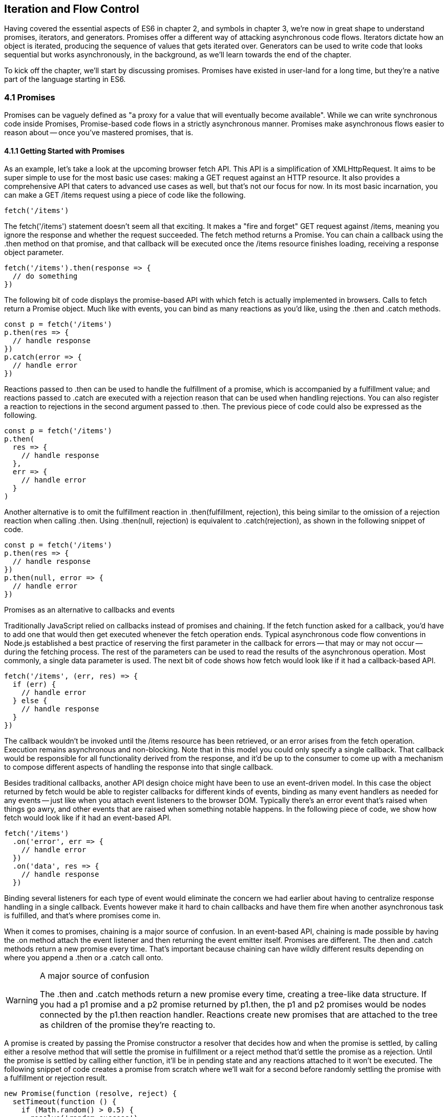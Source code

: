 [[iteration-and-flow-control]]
== Iteration and Flow Control

Having covered the essential aspects of ES6 in chapter 2, and symbols in chapter 3, we're now in great shape to understand promises, iterators, and generators. Promises offer a different way of attacking asynchronous code flows. Iterators dictate how an object is iterated, producing the sequence of values that gets iterated over. Generators can be used to write code that looks sequential but works asynchronously, in the background, as we'll learn towards the end of the chapter.

To kick off the chapter, we'll start by discussing promises. Promises have existed in user-land for a long time, but they're a native part of the language starting in ES6.

=== 4.1 Promises

Promises can be vaguely defined as "a proxy for a value that will eventually become available". While we can write synchronous code inside Promises, Promise-based code flows in a strictly asynchronous manner. Promises make asynchronous flows easier to reason about -- once you've mastered promises, that is.

==== 4.1.1 Getting Started with Promises

As an example, let's take a look at the upcoming browser +fetch+ API. This API is a simplification of +XMLHttpRequest+. It aims to be super simple to use for the most basic use cases: making a +GET+ request against an HTTP resource. It also provides a comprehensive API that caters to advanced use cases as well, but that's not our focus for now. In its most basic incarnation, you can make a +GET /items+ request using a piece of code like the following.

[source,javascript]
----
fetch('/items')
----

The +fetch('/items')+ statement doesn't seem all that exciting. It makes a "fire and forget" +GET+ request against +/items+, meaning you ignore the response and whether the request succeeded. The +fetch+ method returns a +Promise+. You can chain a callback using the +.then+ method on that promise, and that callback will be executed once the +/items+ resource finishes loading, receiving a +response+ object parameter.

[source,javascript]
----
fetch('/items').then(response => {
  // do something
})
----

The following bit of code displays the promise-based API with which +fetch+ is actually implemented in browsers. Calls to +fetch+ return a +Promise+ object. Much like with events, you can bind as many reactions as you'd like, using the +.then+ and +.catch+ methods.

[source,javascript]
----
const p = fetch('/items')
p.then(res => {
  // handle response
})
p.catch(error => {
  // handle error
})
----

Reactions passed to +.then+ can be used to handle the fulfillment of a promise, which is accompanied by a fulfillment value; and reactions passed to +.catch+ are executed with a rejection +reason+ that can be used when handling rejections. You can also register a reaction to rejections in the second argument passed to +.then+. The previous piece of code could also be expressed as the following.

[source,javascript]
----
const p = fetch('/items')
p.then(
  res => {
    // handle response
  },
  err => {
    // handle error
  }
)
----

Another alternative is to omit the fulfillment reaction in +.then(fulfillment, rejection)+, this being similar to the omission of a rejection reaction when calling +.then+. Using +.then(null, rejection)+ is equivalent to +.catch(rejection)+, as shown in the following snippet of code.

[source,javascript]
----
const p = fetch('/items')
p.then(res => {
  // handle response
})
p.then(null, error => {
  // handle error
})
----

.Promises as an alternative to callbacks and events
****

Traditionally JavaScript relied on callbacks instead of promises and chaining. If the +fetch+ function asked for a callback, you'd have to add one that would then get executed whenever the fetch operation ends. Typical asynchronous code flow conventions in Node.js established a best practice of reserving the first parameter in the callback for errors -- that may or may not occur -- during the fetching process. The rest of the parameters can be used to read the results of the asynchronous operation. Most commonly, a single data parameter is used. The next bit of code shows how +fetch+ would look like if it had a callback-based API.

[source,javascript]
----
fetch('/items', (err, res) => {
  if (err) {
    // handle error
  } else {
    // handle response
  }
})
----

The callback wouldn't be invoked until the +/items+ resource has been retrieved, or an error arises from the +fetch+ operation. Execution remains asynchronous and non-blocking. Note that in this model you could only specify a single callback. That callback would be responsible for all functionality derived from the response, and it'd be up to the consumer to come up with a mechanism to compose different aspects of handling the response into that single callback.

Besides traditional callbacks, another API design choice might have been to use an event-driven model. In this case the object returned by +fetch+ would be able to register callbacks for different kinds of events, binding as many event handlers as needed for any events -- just like when you attach event listeners to the browser DOM. Typically there's an +error+ event that's raised when things go awry, and other events that are raised when something notable happens. In the following piece of code, we show how +fetch+ would look like if it had an event-based API.

[source,javascript]
----
fetch('/items')
  .on('error', err => {
    // handle error
  })
  .on('data', res => {
    // handle response
  })
----

Binding several listeners for each type of event would eliminate the concern we had earlier about having to centralize response handling in a single callback. Events however make it hard to chain callbacks and have them fire when another asynchronous task is fulfilled, and that's where promises come in.
****

When it comes to promises, chaining is a major source of confusion. In an event-based API, chaining is made possible by having the +.on+ method attach the event listener and then returning the event emitter itself. Promises are different. The +.then+ and +.catch+ methods return a new promise every time. That's important because chaining can have wildly different results depending on where you append a +.then+ or a +.catch+ call onto.

.A major source of confusion
[WARNING]
====
The +.then+ and +.catch+ methods return a new promise every time, creating a tree-like data structure. If you had a +p1+ promise and a +p2+ promise returned by +p1.then+, the +p1+ and +p2+ promises would be nodes connected by the +p1.then+ reaction handler. Reactions create new promises that are attached to the tree as children of the promise they're reacting to.
====

A promise is created by passing the +Promise+ constructor a resolver that decides how and when the promise is settled, by calling either a +resolve+ method that will settle the promise in fulfillment or a +reject+ method that'd settle the promise as a rejection. Until the promise is settled by calling either function, it'll be in pending state and any reactions attached to it won't be executed. The following snippet of code creates a promise from scratch where we'll wait for a second before randomly settling the promise with a fulfillment or rejection result.

[source,javascript]
----
new Promise(function (resolve, reject) {
  setTimeout(function () {
    if (Math.random() > 0.5) {
      resolve('random success')
    } else {
      reject(new Error('random failure'))
    }
  }, 1000)
})
----

Promises can also be created using +Promise.resolve+ and +Promise.reject+, these methods create promises that will immediately settle with a fulfillment value and a rejection reason respectively.

[source,javascript]
----
Promise
  .resolve({ result: 123 })
  .then(data => console.log(data.result))
// <- 123
----

When a +p+ promise is fulfilled, reactions registered with +p.then+ are executed. When a +p+ promise is rejected, reactions registered with +p.catch+ are executed. Those reactions can, in turn, result in three different situations depending on whether they return a value, +throw+ an error, or return a +Promise+ or thenable. Thenables are objects considered promise-like that can be casted into a +Promise+ using +Promise.resolve+ as observed in section 4.1.3.

A reaction may return a value, which would cause the promise returned by +.then+ to become fulfilled with that value. In this sense, promises can be chained to transform the fulfillment value of the previous promise over and over, as shown in the following snippet of code.

[source,javascript]
----
Promise
  .resolve(2)
  .then(x => x * 7)
  .then(x => x - 3)
  .then(x => console.log(x))
// <- 11
----

A reaction may return a promise. In contrast with the previous piece of code, the promise returned by the first +.then+ call in the following snippet will be blocked until the one returned by its reaction is fulfilled, which will take two seconds to settle because of the +setTimeout+ call.

[source,javascript]
----
Promise
  .resolve(2)
  .then(x => new Promise(function (resolve) {
    setTimeout(() => resolve(x * 1000), x * 1000)
  }))
  .then(x => console.log(x))
// <- 2000
----

A reaction may also +throw+ an error, which would cause the promise returned by +.then+ to become rejected and thus follow the +.catch+ branch, using said error as the rejection reason. The following example shows how we attach a fulfillment reaction to the +fetch+ operation. Once the +fetch+ is fulfilled the reaction will throw an error and cause the rejection reaction attached to the promise returned by +.then+ to be executed.

[source,javascript]
----
const p = fetch('/items')
  .then(res => { throw new Error('unexpectedly'); })
  .catch(error => console.error(error))
----

Let's take a step back and pace ourselves, walking over more examples in each particular use case.

==== 4.1.2 Promise Continuation and Chaining

In the previous section we've established that you can chain any number of +.then+ calls, each returning its own new promise, but how exactly does this work? What is a good mental model of promises, and what happens when an error is raised?

When an error happens in a promise resolver, you can catch that error using +p.catch+ as shown next.

[source,javascript]
----
new Promise((resolve, reject) => reject(new Error('oops')))
  .catch(err => console.error(err))
----

A promise will settle as a rejection when the resolver calls +reject+, but also if an exception is thrown inside the resolver as well, as demonstrated by the next snippet.

[source,javascript]
----
new Promise((resolve, reject) => { throw new Error('oops'); })
  .catch(err => console.error(err))
----

Errors that occur while executing a fulfillment or rejection reaction behave in the same way: they result in a promise being rejected, the one returned by the +.then+ or +.catch+ call that was passed the reaction where the error originated. It's easier to explain this with code, such as the following piece.

[source,javascript]
----
Promise
  .resolve(2)
  .then(x => { throw new Error('failed'); })
  .catch(err => console.error(err))
----

It might be easier to decompose that series of chained method calls into variables, as shown next. The following piece of code might help you visualize the fact that, if you attached the +.catch+ reaction to +p1+, you wouldn't be able to catch the error originated in the +.then+ reaction. While +p1+ is fulfilled, +p2+ -- a different promise than +p1+, resulting from calling +p1.then+ -- is rejected due to the error being thrown. That error could be caught, instead, if we attached the rejection reaction to +p2+.

[source,javascript]
----
const p1 = Promise.resolve(2)
const p2 = p1.then(x => { throw new Error('failed'); })
const p3 = p2.catch(err => console.error(err))
----

Here is another situation where it might help you to think of promises as a tree-like data structure. In the following illustration it becomes obvious that, given the error originates in the +p2+ node, we couldn't notice it by attaching a rejection reaction to +p1+.

[illustration that depicts p1/p2/p3 as-is vs p3 being p1.then]

We've established that the promise you attach your reactions onto is important, as it determines what errors it can capture and what errors it can not. It's also worth noting that as long as an error remains uncaught in a promise chain, a rejection handler will be able to capture it. In the following example we've introduced an intermediary +.then+ call in between +p2+, where the error originated; and +p4+, where we attach the rejection reaction. When +p2+ settles with a rejection, +p3+ becomes settled with a rejection as it depends on +p2+ directly. When +p3+ settles with a rejection, the rejection handler in +p4+ fires.

[source,javascript]
----
const p1 = Promise.resolve(2)
const p2 = p1.then(x => { throw new Error('failed'); })
const p3 = p2.then(x => x * 2)
const p4 = p3.catch(err => console.error(err))
----

Typically, promises like +p4+ fulfill because the rejection handler in +.catch+ doesn't raise any errors. That means a fulfillment handler attached with +p4.then+ would be executed afterwards. The following example shows how you could print a statement to the browser console by creating a +p4+ fulfillment handler that depends on +p3+ to settle successfully with fulfillment.

[source,javascript]
----
const p1 = Promise.resolve(2)
const p2 = p1.then(x => { throw new Error('failed'); })
const p3 = p2.catch(err => console.error(err))
const p4 = p3.then(() => console.log('crisis averted'))
----

Similarly, if an error occurred in the +p3+ rejection handler, we could capture that one as well using +.catch+. The next piece of code shows how an exception being thrown in +p3+ could be captured using +p3.catch+ just like with any other errors arising in previous examples.

[source,javascript]
----
const p1 = Promise.resolve(2)
const p2 = p1.then(x => { throw new Error('failed'); })
const p3 = p2.catch(err => { throw new Error('oops'); })
const p4 = p3.catch(err => console.error(err))
----

The following example prints +err.message+ once instead of twice. That's because no errors happened in the first +.catch+, so the rejection branch for that promise wasn't executed.

[source,javascript]
----
fetch('/items')
  .then(res => res.a.prop.that.does.not.exist)
  .catch(err => console.error(err.message))
  .catch(err => console.error(err.message))
// <- 'Cannot read property "prop" of undefined'
----

In contrast, the next snippet will print +err.message+ twice. It works by saving a reference to the promise returned by +.then+, and then tacking two +.catch+ reactions onto it. The second +.catch+ in the previous example was capturing errors produced in the promise returned from the first +.catch+, while in this case both rejection handlers branch off of +p+.

[source,javascript]
----
const p = fetch('/items').then(res => res.a.prop.that.does.not.exist)
p.catch(err => console.error(err.message))
p.catch(err => console.error(err.message))
// <- 'Cannot read property "prop" of undefined'
// <- 'Cannot read property "prop" of undefined'
----

We should observe, then, that promises can be chained arbitrarily. As we just saw, you can save a reference to any point in the promise chain and then append more promises on top of it. This is one of the fundamental points to understanding promises.

Let's use the following snippet as a crutch to enumerate the sequence of events that arise from creating and chaining a few promises. Take a moment to inspect the following bit of code.

[source,javascript]
----
const p1 = fetch('/items')
const p2 = p1.then(res => res.a.prop.that.does.not.exist)
const p3 = p2.catch(err => {})
const p4 = p3.catch(err => console.error(err.message))
----

Here is an enumeration of what is going on as that piece of code is executed.

1. +fetch+ returns a brand new +p1+ promise
2. +p1.then+ returns a brand new +p2+ promise, which will react if +p1+ is fulfilled
3. +p2.catch+ returns a brand new +p3+ promise, which will react if +p2+ is rejected
4. +p3.catch+ returns a brand new +p4+ promise, which will react if +p3+ is rejected
5. When +p1+ is fulfilled, the +p1.then+ reaction is executed
6. Afterwards, +p2+ is rejected because of an error in the +p1.then+ reaction
7. Since +p2+ was rejected, +p2.catch+ reactions are executed, and the +p2.then+ branch is ignored
8. The +p3+ promise from +p2.catch+ is fulfilled, because it doesn't produce an error or result in a rejected promise
9. Because +p3+ was fulfilled, the +p3.catch+ is never followed. The +p3.then+ branch would've been used instead

You should think of promises as a tree structure. This bears repetition: you should think of promises as a tree structurefootnote:[I wrote an online visualization tool called Promisees where you can see the tree structure underlying a Promise chain: https://mjavascript.com/out/promisees.]. It all starts with a single promise, which we'll next learn how to construct. Then you add branches with +.then+ or +.catch+. You can tack as many +.then+ or +.catch+ calls as you want onto each branch, creating new branches, and so on.

==== 4.1.3 Creating a Promise From Scratch

We already know that promises can be created using a function such as +fetch+, +Promise.resolve+, +Promise.reject+, or the +Promise+ constructor function. We've already used +fetch+ extensively to create promises in previous examples. Let's take a more nuanced look at the other three ways we can create a promise.

Promises can be created from scratch by using +new Promise(resolver)+. The +resolver+ parameter is a function that will be used to settle the promise. The +resolver+ takes two arguments, a +resolve+ function and a +reject+ function.

The pair of promises shown in the next snippet are settled in fulfillment and rejection, respectively. Here we're settling the first promise with a fulfillment value of +'result'+, and rejecting the second promise with an +Error+ object, specifying +'reason'+ as its message.

[source,javascript]
----
new Promise(resolve => resolve('result'))
new Promise((resolve, reject) => reject(new Error('reason')))
----

Resolving and rejecting promises without a value is possible, but not that useful. Usually promises will fulfill with a +result+ such as the response from an AJAX call as we've seen with +fetch+. You'll definitely want to state the +reason+ for your rejections -- typically wrapping them in an +Error+ object so that you can report back a stack trace.

As you may have guessed, there's nothing inherently synchronous about promise resolvers. Settlement can be completely asynchronous for fulfillment and rejection alike. Even if the resolver calls +resolve+ right away, the result won't trickle down to reactions until the next tick. That's the whole point of promises! The following example creates a promise that becomes fulfilled after two seconds elapse.

[source,javascript]
----
new Promise(resolve => setTimeout(resolve, 2000))
----

Note that only the first call made to one of these functions will have an impact -- once a promise is settled its outcome can't change. The following code snippet creates a promise that's fulfilled after the provided +delay+ or rejected after a three second timeout. We're taking advantage of the fact that calling either of these functions after a promise has been settled have no effect, in order to create a race condition where the first call to be made will be the one that sticks.

[source,javascript]
----
function resolveUnderThreeSeconds (delay) {
  return new Promise(function (resolve, reject) {
    setTimeout(resolve, delay)
    setTimeout(reject, 3000)
  })
}
resolveUnderThreeSeconds(2000); // becomes fulfilled after 2s
resolveUnderThreeSeconds(7000); // becomes rejected after 3s
----

When creating a new promise +p1+, you could call +resolve+ with another promise +p2+ -- besides calling +resolve+ with non-promise values. In those cases, +p1+ will be resolved but blocked on the outcome of +p2+. Once +p2+ settles, +p1+ will be settled with its value and outcome. The following bit of code is, thus, effectively the same as simply doing +fetch('/items')+.

[source,javascript]
----
new Promise(resolve => resolve(fetch('/items')))
----

Note that you this behavior is only possible when using +resolve+. If you try to replicate the same behavior with +reject+ you'll find that the +p1+ promise is rejected with the +p2+ promise as the rejection +reason+. While +resolve+ may result in a promise being fulfilled or rejected, +reject+ always results in the promise being rejected. If you +resolve+ to a rejected promise or a promise that's eventually rejected, then your promise will be rejected as well. The opposite isn't true for rejections. If you +reject+ in a resolver, the promise will be rejected no matter what value is passed into +reject+.

In some cases you'll know beforehand about a value you want to settle a promise with. In these cases you could create a promise from scratch, as shown next. This can be convenient when you want to set off the benefits of promise chaining, but don't otherwise have a clear initiator which returns a +Promise+ -- such as a call to +fetch+.

[source,javascript]
----
new Promise(resolve => resolve(12))
----

That could prove to be too verbose when you don't need anything other than a pre-settled promise. You could use +Promise.resolve+ instead, as a shortcut. The following statement is equivalent to the previous one. The differences between this statement and the previous one are purely semantics: you avoid declaring a +resolver+ function and the syntax is more friendly to promise continuation and chaining when it comes to readability.

[source,javascript]
----
Promise.resolve(12)
----

Like in the +resolve(fetch)+ case we saw earlier, you could use +Promise.resolve+ as a way of wrapping another promise or casting a thenable into a proper promise. The following piece of code shows how you could use +Promise.resolve+ to cast a thenable into a proper promise and then consume it as if it were any other promise.

[source,javascript]
----
Promise
  .resolve({ then: resolve => resolve(12) })
  .then(x => console.log(x))
// <- 12
----

When you already know the rejection reason for a promise, you can use +Promise.reject+. The following piece of code creates a promise that's going to settle into a rejection along with the specified +reason+. You can use +Promise.reject+ within a reaction as a dynamic alternative to +throw+ statements. Another use for +Promise.reject+ is as an implicit return value for an arrow function, something that can't be done with a +throw+ statements.

[source,javascript]
----
Promise.reject(reason)
fetch('/items').then(() => Promise.reject(new Error('arbitrarily')))
fetch('/items').then(() => { throw new Error('arbitrarily')})
----

Presumably, you won't be calling +new Promise+ directly very often. The promise constructor is often invoked internally by libraries that support promises or native functions like +fetch+. Given that +.then+ and +.catch+ provide tree structures that unfold beyond the original promise, a single call to +new Promise+ in the entry point to an API is often sufficient. Regardless, understanding promise creation is essential when leveraging promise-based control flows.

==== 4.1.4 Promise States and Fates

Promises can be in three distinct states: pending, fulfilled, and rejected. Pending is the default state. A promise can then transition into either fulfillment or rejection.

A promise can be resolved or rejected exactly once. Attempting to resolve or reject a promise for a second time won't have any effect.

When a promise is resolved with a non-promise, non-thenable value, it settles in fulfillment. When a promise is rejected, it's also considered to be settled.

A promise +p1+ that's resolved to another promise or thenable +p2+ stays in the pending state, but is nevertheless resolved: it can't be resolved again nor rejected. When +p2+ settles, its outcome is forwarded to +p1+, which becomes settled as well.

Once a promise is fulfilled, reactions that were attached with +p.then+ will be executed as soon as possible. The same goes for rejected promises and +p.catch+ reactions. Reactions attached after a promise is settled are also executed as soon as possible.

The contrived example shown next could be used to explain how you can make a +fetch+ request, and create a second +fetch+ promise in a +.then+ reaction to the first request. The second request will only begin when and if the first promise settles in fulfillment. The +console.log+ statement will only begin when and if the second promise settles in fulfillment, printing +done+ to the console.

[source,javascript]
----
fetch('/items')
  .then(() => fetch('/item/first'))
  .then(() => console.log('done'))
----

A less contrived example would involve other steps. In the following piece of code we use the outcome of the first +fetch+ request in order to construct the second request. To do that, we use the +res.json+ method which returns a promise that resolves to the object from parsing a JSON response. Then we use that object to construct the endpoint we want to request in our second call to +fetch+, and finally we print the +item+ object from the second response to the console.

[source,javascript]
----
fetch('/items')
  .then(res => res.json())
  .then(items => fetch(`/item/${ items[0].slug }`))
  .then(res => res.json())
  .then(item => console.log(item))
----

We're not limited to returning promises or thenables. We could also return values from +.then+ and +.catch+ reactions. Those values would be passed to the next reaction in the chain. In this sense, a reaction can be regarded as the transformation of input from the previous reaction in the chain into the input for the next reaction in the chain. The example below starts by creating a promise fulfilled with +[1, 2, 3]+. Then there's a reaction which maps those values into +[2, 4, 6]+. Those values are then printed to the console in the following reaction in the chain.

[source,javascript]
----
Promise
  .resolve([1, 2, 3])
  .then(values => values.map(value => value * 2))
  .then(values => console.log(values))
  // <- [2, 4, 6]
----

Note that you can transform data in rejection branches as well. Keep in mind that, as we first learned in section 4.1.3, when a +.catch+ reaction executes without errors and doesn't return a rejected promise either, it will fulfill, following +.then+ reactions.

==== 4.1.5 Leveraging +Promise.all+ and +Promise.race+

When writing asynchronous code flows, there are pairs of tasks where one of them depends on the outcome of another, so they must run in series. There's also pairs of tasks that don't need to know the outcome of each other in order to run, so they can be executed concurrently. Promises already excell at asynchronous series flows, as a single promise can trigger a chain of events that happen one after another. Promises also offer a couple of solutions for concurrent tasks, in the form of two API methods: +Promise.all+ and +Promise.race+.

In most cases you'll want code that can be executed concurrently to take advantage of that, as it could make your code run much faster. Suppose you wanted to pull the description of two products in your catalog, using two distinct API calls, and then print out both of them to the console. The following piece of code would run both operations concurrently, but it would need separate print statements. In the case of printing to the console, that wouldn't make much of a difference, but if we needed to make single function call passing in both products, we couldn't do that with two separate +fetch+ requests.

[source,javascript]
----
fetch('/products/chair')
  .then(r => r.json())
  .then(p => console.log(p))
fetch('/products/table')
  .then(r => r.json())
  .then(p => console.log(p))
----

The +Promise.all+ method takes an array of promises and returns a single promise +p+. When all promises passed to +Promise.all+ are fulfilled, +p+ becomes fulfilled as well with an array of results sorted according to the provided promises. If a single promise becomes rejected, +p+ settles with its rejection reason immediately. The following example uses +Promise.all+ to fetch both products and print them to the console using a single +console.log+ statement.

[source,javascript]
----
Promise
  .all([
    fetch('/products/chair'),
    fetch('/products/table')
  ])
  .then(products => console.log(products[0], products[1]))
----

Given that the results are provided as an array, its indices have no semantic meaning to our code. Using parameter destructuring to pull out variable names for each product might make more sense when reading the code. The following example uses destructuring to clean that up. Keep in mind that even though there's a single argument, destructuring forces us to use parenthesis in the arrow function parameter declaration.

[source,javascript]
----
Promise
  .all([
    fetch('/products/chair'),
    fetch('/products/table')
  ])
  .then(([chair, table]) => console.log(chair, table))
----

The following example shows how if a single promise is rejected, +p+ will be rejected as well. It's important to understand that as a single rejected promise might prevent an otherwise fulfilled array of promises from fulfilling +p+. In the example, rather than wait until +p2+ and +p3+ settle, +p+ becomes immediately rejected.

[source,javascript]
----
const p1 = Promise.reject('failed')
const p2 = fetch('/products/chair')
const p3 = fetch('/products/table')
const p = Promise
  .all([p1, p2, p3])
  .catch(reason => console.log(reason))
  // <- 'failed'
----

In summary, +Promise.all+ has three possible outcomes.

- Settle with all fulfillment +results+ as soon as all of its dependencies are fulfilled
- Settle with a single rejection +reason+ as soon as one of its dependencies is rejected
- Stay in a pending state because at least one dependency stays in pending state and no dependencies are rejected

The +Promise.race+ method is similar to +Promise.all+, except the first dependency to settle will "win" the race, and its result will be passed along to the promise returned by +Promise.race+.

[source,javascript]
----
Promise
  .race([
    new Promise(resolve => setTimeout(() => resolve(1), 1000)),
    new Promise(resolve => setTimeout(() => resolve(2), 2000))
  ])
  .then(result => console.log(result))
  // <- 1
----

Rejections will also finish the race, and the resulting promise will be rejected. Using +Promise.race+ could be useful in scenarios where we want to time out a promise we otherwise have no control over. For instance, in the following piece of code there's a race between a +fetch+ request and a promise that becomes rejected after a five second timeout. If the request takes more than five seconds the race will be rejected.

[source,javascript]
----
function timeout (delay) {
  return new Promise(function (resolve, reject) {
    setTimeout(() => reject('timeout'), delay)
  })
}
Promise
  .race([
    fetch('/large-resource-download'),
    timeout(5000)
  ])
  .then(res => console.log(res))
  .catch(err => console.log(err))
----

=== 4.2 Iterator Protocol and Iterable Protocol

JavaScript gets two new protocols in ES6: iterators and iterables. These two protocols are used to define iteration behavior for any object. We'll start by learning about how to turn an object into an iterable sequence. Later, we'll look into lazyness and how iterators can define infinite sequences. Lastly, we'll go over practical considerations while defining iterables.

==== 4.2.1 Understanding Iteration Principles

Any object can adhere to the iterable protocol by assigning a function to the +Symbol.iterator+ property for that object. Whenever an object needs to be iterated its iterable protocol method, assigned to +Symbol.iterator+, is called once.

The spread operator was first introduced in chapter 2, and it's one of a few language features in ES6 that leverage iteration protocols. When using the spread operator on a hypothetical +iterable+ object, as shown in the following code snippet, +Symbol.iterator+ would be asked for an object that adheres to the iterator protocol. The returned iterator will be used to obtain values out of the object.

[source,javascript]
----
const sequence = [...iterable]
----

As you might remember, symbol properties can't be directly embedded into object literal keys. The following bit of code shows how you'd add a Symbol property using pre-ES6 language semantics.

[source,javascript]
----
const example = {}
example[Symbol.iterator] = fn
----

We could, however, use a computed property name to fit the symbol key in the object literal, avoiding an extra statement like the one in the previous snippet, as demonstrated next.

[source,javascript]
----
const example = {
  [Symbol.iterator]: fn
}
----

The method assigned to +Symbol.iterator+ must return an object that adheres to the iterator protocol. That protocol defines how to get values out of an iterable sequence. The protocol dictates iterators must be objects with a +next+ method. The +next+ method takes no arguments and should return an object with the two properties found below.

- +value+ is the current item in the sequence
- +done+ is a boolean indicating whether the sequence has ended

Let's use the following piece of code as a crutch to understand the concepts behind iteration protocols. We're turning the +sequence+ object into an iterable by adding a +Symbol.iterator+ property. The iterable returns an iterator object. Each time +next+ is asked for the following value in the sequence, an element from the +items+ array is provided, until there's no more +items+ left.

[source,javascript]
----
const sequence = {
  [Symbol.iterator]() {
    const items = ['i', 't', 'e', 'r', 'a', 'b', 'l', 'e']
    return {
      next: () => ({
        done: items.length === 0,
        value: items.shift()
      })
    }
  }
}
----

JavaScript is a progressive language: new features are additive, and they practically never break existing code. For that reason, iterables can't be taken advantage of in existing constructs such as +forEach+ and +for..in+. In ES6, there's a few ways to go over iterables: +for..of+, the +...+ spread operator, and +Array.from+.

The +for..of+ iteration method can be used to loop over any iterable. The following example demonstrates how we could use +for..of+ to loop over the +sequence+ object we put together in the previous example, because it is an iterable object.

[source,javascript]
----
for (const item of sequence) {
  console.log(item)
  // <- 'i'
  // <- 't'
  // <- 'e'
  // <- 'r'
  // <- 'a'
  // <- 'b'
  // <- 'l'
  // <- 'e'
}
----

Regular objects can be made iterable with +Symbol.iterator+, as we've just learned. Under the ES6 paradigm, constructs like +Array+, +String+, +NodeList+ in the DOM, and +arguments+ are all iterable by default, giving +for..of+ increased usability. To get an array out of any iterable sequence of values, you could use the spread operator, spreading every +item+ in the sequence onto an element in the resulting array. We could also use +Array.from+ to the same effect. In addition, +Array.from+ can also cast array-like objects, those with a +length+ property and items in zero-based integer properties, into arrays.

[source,javascript]
----
console.log([...sequence])
// <- ['i', 't', 'e', 'r', 'a', 'b', 'l', 'e']
console.log(Array.from(sequence))
// <- ['i', 't', 'e', 'r', 'a', 'b', 'l', 'e']
console.log(Array.from({ 0: 'a', 1: 'b', 2: 'c', length: 3 }))
// <- ['a', 'b', 'c']
----

As a recap, the +sequence+ object adheres to the iterable protocol by assigning a method to +[Symbol.iterator]+. That means that the object is iterable: it can be iterated. Said method returns an object that adheres to the +iterator+ protocol. The iterator method is called once whenever we need to start iterating over the object, and the returned iterator is used to pull values out of +sequence+. To iterate over iterables, we can use +for..of+, the spread operator, or +Array.from+.

In essence, the selling point about these protocols is that they provide expressive ways to effortlessly iterate over collections and array-likes. Having the ability to define how any object may be iterated is huge, because it enables libraries to converge under a protocol the language natively understands: iterables. The upside is that implementing the iterator protocol in doesn't have a high effort cost because, due to its additive nature, it won't break existing behavior.

For example, jQuery and +document.querySelectorAll+ both return array-likes. If jQuery implemented the iterator protocol on their collection's prototype, then you could iterate over collection elements using the native +for..of+ construct.

[source,javascript]
----
for (const element of $('li')) {
  console.log(element)
  // <- a <li> in the jQuery collection
}
----

Iterable sequences aren't necessarily finite. They may have an uncountable amount of elements. Let's delve into that topic and its implications.

==== 4.2.2 Infinite Sequences

Iterators are lazy in nature. Elements in an iterator sequence are generated one at a time, even when the sequence is finite. Note that infinite sequences couldn't be represented without the lazyness property. An infinite sequence can't be represented as an array, meaning that using the spread operator or +Array.from+ to cast a sequence into an array would crash JavaScript execution, as we'd go into an infinite loop.

The following example shows an iterator that represents an infinite sequence of random floating numbers between 0 and 1. Note how items returned by +next+ don't ever have a +done+ property set to +true+, which would signal that the sequence has ended. It uses a pair of arrow functions that implicitly return objects. The first one returns the iterator object used to loop over the infinite sequence of random numbers. The second arrow function is used to pull each individual value in the sequence, using +Math.random+.

[source,javascript]
----
const random = {
  [Symbol.iterator]: () => ({
    next: () => ({ value: Math.random() })
  })
}
----

Attempting to cast the iterable +random+ object into an array using either +Array.from(random)+ or +[...random]+ would crash our program, since the sequence never ends. We must be very careful with these types of sequences as they can easily crash and burn our browser and Node.js server processes.

There's a few different ways you can access a sequence safely, without risking an infinite loop. The first option is to use destructuring to pull values in specific positions of the sequence, as shown in the following piece of code.

[source,javascript]
----
const [one, another] = random
console.log(one)
// <- 0.23235511826351285
console.log(another)
// <- 0.28749457537196577
----

Destructuring infinite sequences doesn't scale very well, particularly if we want to apply dynamic conditions, such as pulling the first +i+ values out of the sequence or pulling values until we find one that doesn't match a condition. In those cases we're better off using +for..of+, where we're better able to define conditions that prevent infinite loops while taking as many elements as we need, in a programmatic fashion. The next example  loops over our infinite sequence using +for..of+, but it breaks the loop as soon as a value is higher than +0.8+. Given that +Math.random+ produces values anywhere between +0+ and +1+, the loop will eventually break.

[source,javascript]
----
for (const value of random) {
  if (value > 0.8) {
    break
  }
  console.log(value)
}
----

It can be hard to understand code like that when reading it later, as a lot of the code is focused on how the sequence is iterated, printing values from +random+ until one value is large enough; and not on what the sequence looks like, the first N values until a larger value is found. Abstracting away part of the logic into another method might make the code more readable.

As another example, a common pattern when extracting values from an infinite or very large sequence is to "take" the first few elements in the sequence. While you could accommodate that use case through +for..of+ and +break+, you'd be better off abstracting it into a +take+ method. The following example shows a potential implementation of +take+. It receives a +sequence+ parameter and the +amount+ of entries you'd like to take from the +sequence+. It returns an iterable object, and whenever that object is iterated it constructs an iterator for the provided +sequence+. The +next+ method defers to the original +sequence+ while the +amount+ is at least +1+, and then ends the sequence.

[source,javascript]
----
function take (sequence, amount) {
  return {
    [Symbol.iterator]() {
      const iterator = sequence[Symbol.iterator]()
      return {
        next() {
          if (amount-- < 1) {
            return { done: true }
          }
          return iterator.next()
        }
      }
    }
  }
}
----

Our implementation works great on infinite sequences because it provides them with a constant exit condition: whenever the +amount+ is depleted, the sequence returned by +take+ ends. Instead of looping to pull values out of +random+, you can now write a piece of code like the following.

[source,javascript]
----
[...take(random, 2)]
// <- [0.304253100650385, 0.5851333604659885]
----

This pattern allows you to reduce any infinite sequence into a finite one. If your desired finite sequence wasn't just "the first N values", but rather our original "all values before the first one larger than 0.8", you could easily adapt +take+ by changing its exit condition. The +range+ function shown next has a +low+ parameter that defaults to +0+, and a +high+ parameter defaulting to +1+. Whenever a value in the sequence is out of bounds, we stop pulling values from it.

[source,javascript]
----
function range (sequence, low=0, high=1) {
  return {
    [Symbol.iterator]() {
      const iterator = sequence[Symbol.iterator]()
      return {
        next() {
          const item = iterator.next()
          if (item.value < low || item.value > high) {
            return { done: true }
          }
          return item
        }
      }
    }
  }
}
----

Now, instead of breaking in the +for..of+ loop because we fear that the infinite sequence will never end, we guaranteed that the loop will eventually break outside of our desired range. This way, your code becomes less concerned with how the sequence is generated, and more concerned with what the sequence will be used for. As shown in the example below, you won't even need a +for..of+ loop here either, because the escape condition now resides in the intermediary +range+ function.

[source,javascript]
----
const low = [...range(random, 0, 0.8)]
// <- [0.6891209243331105, 0.05978861474432051, 0.0939619520213455]
----

This sort of abstraction of complexity into another function often helps keep code focused on its intent, while striving to avoid a +for..of+ loop when all we wanted was to produce a derivated sequence. It also shows how sequences can be composed and piped into one another. In this case, we first created a multi-purpose and infinite +random+ sequence, and then piped it through a +range+ function that returns a derivated sequence that ends when it meets values that are below or above a desired range. An important aspect of iterators is that despite having been composed, the iterators produced by the +range+ function can be lazily iterated as well, effectively meaning you can compose as many iterators you need into mapping, filtering, and exit condition helpers.

.Identifying infinite sequences
[WARNING]
====
Iterators don't have any knowledge that the sequences they produce are infinite. In a similar situation to the famous halting problem, there is no way of knowing whether the sequence is infinite or not in code.

image::../images/c04g01-halting-problem.png["The halting problem depicted by XKCD comic 1266"]

You typically have a good idea of whether a sequence is infinite or not. Whenever you have an infinite sequence it's up to you to add an escape condition that ensures the program won't crash in an attempt to loop over every single value in the sequence. While +for..of+ won't run into the problem unless there's no escape condition, using mechanisms such as spread or +Array.from+ would immediately result in the program crashing into an infinite loop in the case of infinite sequences.
====

Besides the technical implications of creating iterable objects, lets go over a couple of practical examples on how we can benefit from iterators.

==== 4.2.3 Iterating Object Maps as Key-Value Pairs

There's an abundance of practical situations that benefit from turning an object into an iterable. Object maps, pseudo-arrays that are meant to be iterated, the random number generator we came up with in section 4.2.2, and classes or plain objects with properties that are often iterated could all turn a profit from following the iterable protocol.

Oftentimes, JavaScript objects are used to represent a map between string keys and arbitrary values. In the next snippet, as an example, we have a map of color names and hexadecimal RGB representations of that color. There are cases when you'd welcome the ability to effortlessly looping over the different color names, hexadecimal representations, or key-value pairs.

[source,javascript]
----
const colors = {
  green: '#0e0',
  orange: '#f50',
  pink: '#e07'
}
----

The following code snippet implements an iterable that produces a +[key, value]+ sequence for each color in the +colors+ map. Given that that's assigned to the +Symbol.iterator+ property, we'd be able to go over the list with minimal effort.

[source,javascript]
----
const colors = {
  green: '#0e0',
  orange: '#f50',
  pink: '#e07',
  [Symbol.iterator] () {
    const keys = Object.keys(colors)
    return {
      next () {
        const done = keys.length === 0
        const key = keys.shift()
        return {
          done,
          value: [key, colors[key]]
        }
      }
    }
  }
}
----

When we wanted to pull out all the key-value pairs, we could use the +...+ spread operator as shown in the following bit of code.

[source,javascript]
----
console.log([...colors])
// <- [['green', '#0e0'], ['orange', '#f50'], ['pink', '#e07']]
----

The fact that we're polluting our previously-tiny +colors+ map with a large iterable definition could represent a problem, as the iterable behavior has little to do with the concern of storing pairs of color names and codes. A good way of decoupling the two aspects of +colors+ would be to extract the logic that attaches a key-value pair iterator into a reusable function. This way, we could eventually move +keyValueIterable+ somewhere else in our codebase and leverage it for other use cases as well.

[source,javascript]
----
function keyValueIterable (target) {
  target[Symbol.iterator] = function () {
    const keys = Object.keys(target)
    return {
      next () {
        const done = keys.length === 0
        const key = keys.shift()
        return {
          done,
          value: [key, target[key]]
        }
      }
    }
  }
  return target
}
----

We could then call +keyValueIterable+ passing in the +colors+ object, turning +colors+ into an iterable object. You could in fact use +keyValueIterable+ on any objects where you want to iterate over key-value pairs, as the iteration behavior doesn't make assumptions about the object. Once we've attached a +Symbol.iterator+ behavior, we'll be able to treat the object as an iterable. In the next code snippet, we iterate over the key-value pairs and print only the color codes.

[source,javascript]
----
const colors = keyValueIterable({
  green: '#0e0',
  orange: '#f50',
  pink: '#e07'
})
for (const [, color] of colors) {
  console.log(color)
  // <- '#0e0'
  // <- '#f50'
  // <- '#e07'
}
----

A song player might be another interesting use case.

==== 4.2.4 Building Versatility Into Iterating a Playlist

Imagine you were developing a song player where a playlist could be reproduced once and then stop or on "repeat" (indefinitely). Whenever you have a use case of looping through a list indefinitely, you could leverage the iterable protocol as well.

Suppose a human adds a few songs to their library, and they are stored in an array as shown in the next bit of code.

[source,javascript]
----
const songs = [
  `Bad moon rising – Creedence`,
  `Don't stop me now – Queen`,
  `The Scientist – Coldplay`,
  `Somewhere only we know – Keane`
]
----

We could create a +playlist+ function that returns a sequence, representing all the songs that will be played by our application. This function would take the +songs+ provided by the human as well as the +repeat+ value, which indicates how many times they want the songs to be reproduced in a loop -- once, twice, or +Infinity+ times -- before coming to an end.

The following piece of code shows how we could implement +playlist+. We could start with an empty playlist. In each turn of the loop we'll check if there are any songs left to play. If there aren't any songs left, and we have a +repeat+ value above zero, we'll create a +copy+ of the song list provided by the user. We use that +copy+ as state, to know where we are in their song list. We'll return the first song in the list by pulling it with +.shift+, until there aren't any songs left in our +copy+. The sequence ends when there aren't any songs left and +repeat+ is zero or less.

[source,javascript]
----
function playlist (songs, repeat) {
  return {
    [Symbol.iterator] () {
      let copy = []
      return {
        next () {
          if (copy.length === 0) {
            if (repeat < 1) {
              return { done: true }
            }
            copy = songs.slice()
            repeat--
          }
          return {
            value: copy.shift(), done: false
          }
        }
      }
    }
  }
}
----

The following bit of code shows how the +playlist+ function can take an array and produce a sequence that goes over the provided array for the specified amount of times. If we specified +Infinity+, the resulting sequence would be infinite, and otherwise it'd be finite.

[source,javascript]
----
console.log([...playlist(['a', 'b'], 3)])
// <- ['a', 'b', 'a', 'b', 'a', 'b']
----

To iterate over the playlist we'd probably come up with a +player+ function. Assuming a +playSong+ function that reproduces a song and invokes a callback when the song ends, our +player+ implementation could look like the following function, where we asynchronously loop the iterator coming from a sequence, requesting new songs as previous ones finish playback. Given that there's always a considerable waiting period in between +g.next+ calls -- while the songs are actually played inside +playSong+ -- there's no risk of running into an infinite loop even when the sequence produced by +playlist+ is infinite.

[source,javascript]
----
function player (sequence) {
  const g = sequence()
  more()
  function more () {
    const item = g.next()
    if (item.done) {
      return
    }
    playSong(item.value, more)
  }
}
----

Putting everything together, the music library would play a song list on repeat with a few lines of code, as presented in the next code snippet.

[source,javascript]
----
const songs = [
  `Bad moon rising – Creedence`,
  `Don't stop me now – Queen`,
  `The Scientist – Coldplay`,
  `Somewhere only we know – Keane`
]
const sequence = playlist(songs, Infinity)
player(sequence)
----

A change allowing the human to shuffle their playlist wouldn't be complicated to introduce. We'd have to tweak the +playlist+ function to include a +shuffle+ flag. That way, each step where we reproduce the list of user-provided songs could

[source,javascript]
----
function playlist (songs, repeat, shuffle) {
  return {
    [Symbol.iterator] () {
      let copy = []
      return {
        next () {
          if (copy.length === 0) {
            if (repeat < 1) {
              return { done: true }
            }
            copy = songs.slice()
            repeat--
          }
          const value = shuffle ? randomSong() : nextSong()
          return { done: false, value }
        }
      }
      function randomSong () {
        const index = Math.floor(Math.random() * copy.length)
        return copy.splice(index, 1)[0]
      }
      function nextSong () {
        return copy.shift()
      }
    }
  }
}
----

Lastly, we'd have to pass in the +shuffle+ flag as +true+ if we wanted to shuffle songs in each repeat cycle. Otherwise, songs would be reproduced in the original order provided by the user. Here again we've abstracted away something that usually would involve many lines of code used to decide what song comes next into a neatly decoupled function that's only concerned with producing a sequence of songs to be reproduced by a song player.

[source,javascript]
----
console.log([...playlist(['a', 'b'], 3, true)])
// <- ['a', 'b', 'b', 'a', 'a', 'b']
----

Iterators are an important tool in ES6 that help us not only to decouple code but also to come up with constructs that were previously harder to implement, such as the ability of dealing with a sequence of songs indistinctly -- regardless of whether the sequence is finite or infinite. This indifference is, in part, what makes writing code leveraging the iterator protocol more elegant. It also makes it risky to cast an unknown iterable into an array (with, say, the +...+ spread operator), as you're risking crashing your program due to an infinite loop.

Generators are an alternative way of creating functions that return an iterable object, without explicitly declaring an object literal with a +Symbol.iterator+ method. They make it easier to implement functions, such as the +range+ or +take+ functions in section 4.2.2, while also allowing for a few more interesting use cases.

=== 4.3 Generator Functions and Generator Objects

Generators are a new feature in ES6. The way they work is that you declare a generator function that returns generator objects +g+. Those +g+ objects can then be iterated using any of +Array.from(g)+, +[...g]+, or +for..of+ loops. Generator functions allow you to declare a special kind of +iterator+. These iterators can suspend execution while retaining their context.

==== 4.3.1 Generator Fundamentals

We already examined iterators in the previous section, learning how their +.next()+ method is called once at a time to pull values from a sequence. Instead of a +next+ method whenever you return a value, generators use the +yield+ keyword to add values into the sequence.

Here is an example generator function. Note the +*+ after +function+. That's not a typo, that's how you mark a generator function as a generator.

[source,javascript]
----
function* abc () {
  yield 'a'
  yield 'b'
  yield 'c'
}
----

Generator objects conform to both the iterable protocol and the iterator protocol.

- A generator object +chars+ is built using the +abc+ function
- Object +chars+ is an iterable because it has a +Symbol.iterator+ method
- Object +chars+ is also an iterator because it has a +.next+ method
- The iterator for +chars+ is itself

The same statements can also be demonstrated using JavaScript code.

[source,javascript]
----
const chars = abc()
typeof chars[Symbol.iterator] === 'function'
typeof chars.next === 'function'
chars[Symbol.iterator]() === chars
console.log(Array.from(chars))
// <- ['a', 'b', 'c']
console.log([...chars])
// <- ['a', 'b', 'c']
----

When you create a generator object, you'll get an iterator that uses the generator function to produce an iterable sequence. Whenever a +yield+ expression is reached, its value is emitted by the iterator and generator function execution becomes suspended.

The following example shows how iteration can trigger side-effects within the generator function. The +console.log+ statements after each +yield+ statement will be executed when generator function execution becomes unsuspended and asked for the next element in the sequence.

[source,javascript]
----
function* numbers () {
  yield 1
  console.log('a')
  yield 2
  console.log('b')
  yield 3
  console.log('c')
}
----

Suppose you created a generator object for +numbers+, spread its contents onto an array, and printed it to the console. Taking into account the side-effects in +numbers+, can you guess what the console output would look like for the following piece of code? Given that the spread operator iterates over the sequence to completion in order to give you an array, all side-effects would be executed while constructing the array via destructuring, before the +console.log+ statement printing the array is ever reached.

[source,javascript]
----
console.log([...numbers()])
// <- 'a'
// <- 'b'
// <- 'c'
// <- [1, 2, 3]
----

If we now used a +for..of+ loop instead, we'd be able to preserve the order declared in the +numbers+ generator function. In the next example, elements in the +numbers+ sequence are printed one at a time in a +for..of+ loop. The first time the generator function is asked for a +number+, it yields +1+ and execution becomes suspended. The second time, execution is unsuspended where the generator left off, +'a'+ is printed to the console as a side-effect, and +2+ is yielded. The third time, +'b'+ is the side-effect, and +3+ is yielded. The fourth time, +'c'+ is a side-effect and the generator signals that the sequence has ended.

[source,javascript]
----
for (const number of numbers()) {
  console.log(number)
  // <- 1
  // <- 'a'
  // <- 2
  // <- 'b'
  // <- 3
  // <- 'c'
}
----

.Using +yield*+ to delegate sequence generation
****
Generator functions can use +yield*+ to delegate to a generator object or any other iterable object.

Given that strings in ES6 adhere to the iterable protocol, you could write a piece of code like the following to split +hello+ into individual characters.

[source,javascript]
----
function* salute () {
  yield* 'hello'
}
console.log([...salute()])
// <- ['h', 'e', 'l', 'l', 'o']
----

Naturally, you could use +[...'hello']+ as a simpler alternative. However, it's when combining multiple +yield+ statements that we'll start to see the value in delegating to another iterable. The next example shows a +salute+ generator modified into taking a +name+ parameter and producing array that contains the characters for the +'hello you'+ string.

[source,javascript]
----
function* salute (name) {
  yield* 'hello '
  yield* name
}
console.log([...salute('you')])
// <- ['h', 'e', 'l', 'l', 'o', ' ', 'y', 'o', 'u']
----

To reiterate, you can +yield*+ anything that adheres to the iterable protocol, not merely strings. That includes generator objects, arrays, +arguments+, +NodeList+ in the browser, and just about anything provided it implements +System.iterator+. The following example demonstrates how you could mix +yield+ and +yield*+ statements to describe a sequence of values using generator functions, an iterable object, and the spread operator. Can you deduce what the +console.log+ statement would print?

[source,javascript]
----
const salute = {
  [Symbol.iterator]() {
    const items = ['h', 'e', 'l', 'l', 'o']
    return {
      next: () => ({
        done: items.length === 0,
        value: items.shift()
      })
    }
  }
}
function* multiplied (base, multiplier) {
  yield base + 1 * multiplier
  yield base + 2 * multiplier
}
function* trailmix () {
  yield* salute
  yield 0
  yield* [1, 2]
  yield* [...multiplied(3, 2)]
  yield [...multiplied(6, 3)]
  yield* multiplied(15, 5)
}
console.log([...trailmix()])
----

Here's the sequence produced by the +trailmix+ generator function.

[source,javascript]
----
['h', 'e', 'l', 'l', 'o', 0, 1, 2, 5, 7, [9, 12], 20, 25]
----
****

Besides iterating over a generator object using spread, +for..of+, and +Array.from+, we could use the generator object directly, and iterate over that. Let's investigate how that'd work.

==== 4.3.2 Iterating over Generators by Hand

Generator iteration isn't limited to +for..of+, +Array.from+, or the spread operator. Just like with any iterable object, you can use its +Symbol.iterator+ to pull values on demand using +.next+, rather than in an strictly synchronous +for..of+ loop or all at once with +Array.from+ or spread. Given that a generator object is both iterable and iterator, you won't need to call +g[Symbol.iterator]()+ to get an iterator: you can use +g+ directly because it's the same object as the one returned by the +Symbol.iterator+ method.

Assuming the +numbers+ iterator we created earlier, the following example shows how you could iterate it by hand using the generator object and a +while+ loop. Remember that any items returned by an iterator need a +done+ property that indicates whether the sequence has ended, and a +value+ property indicating the current value in the sequence.

[source,javascript]
----
const g = numbers()
while (true) {
  let item = g.next()
  if (item.done) {
    break
  }
  console.log(item.value)
}
----

Using iterators to loop over a generator might look like a complicated way of implementing a +for..of+ loop, but it also allows for some interesting use cases. Particularly: +for..of+ is always a synchronous loop, whereas with iterators we're in charge of deciding when to invoke +g.next+. In turn, that translates into additional opportunities such as running an asynchronous operation and then calling +g.next+ once we have a result.

Whenever +.next()+ is called on a generator, there are four different kinds of "events" that can suspend execution in the generator while returning a result to the caller of +.next()+. We'll promptly explore each of these scenarios.

- A +yield+ expression returning the next value in the sequence
- A +return+ statement returning the last value in the sequence
- A +throw+ statement halts execution in the generator entirely
- Reaching the end of the generator function signals +{ done: true }+

Once the +g+ generator ended iterating over a sequence, subsequent calls to +g.next()+ will have no effect and just return +{ done: true }+. The following code snippet demonstrates the idempotence we can observe when calling +g.next+ repeatedly once a sequence has ended.

[source,javascript]
----
function* generator () {
  yield 'only'
}
const g = generator()
console.log(g.next())
// <- { done: false, value: 'only' }
console.log(g.next())
// <- { done: true }
console.log(g.next())
// <- { done: true }
----

Moving onto a more practical example, let's write a magic 8-ball generator where we'll put that sort of message-passing into action.

==== 4.3.3 Coding A Magic 8-ball Generator

A magic 8-ball consists of an interface that, when asked a question, returns a vague, random answer, as a result. The following function returns an answer at random, out of a pool of ten possible values. Note how I used template literals to define every string: that way, I don't need to worry about escaping single or double quotes in my strings.

[source,javascript]
----
const answers = [
  `It is certain`,
  `Yes definitely`,
  `Most likely`,
  `Yes`,
  `Ask again later`,
  `Better not tell you now`,
  `Cannot predict now`,
  `Don't count on it`,
  `My sources say no`,
  `Very doubtful`
]
function answer () {
  return answers[Math.floor(Math.random() * answers.length)]
}
----

Now that we're able to randomly generate vague answers, we can use a generator function to define an infinite sequence of answers. Here, again, I'm using a template literal to embed an arbitrary JavaScript expression, the +answer()+ function call, in the yielded string.

[source,javascript]
----
function* ball () {
  while (true) {
    yield `[a] ${ answer() }`
  }
}
----

Each step of the sequence would contain one of the vague answers, generated at random.

[source,javascript]
----
const g = ball()
g.next()
// <- { value: '[a] Better not tell you now', done: false }
g.next()
// <- { value: '[a] Most likely', done: false }
----

The generator is blindly producing answers even though we're not passing in any questions. We could make a couple of changes to the +ball+ generator so that it prints questions as you read values out of the sequence.

Interestingly, +yield+ expressions are not just used to produce output from the generator when calling +g.next+, but can also be used when the generator needs input. Any value passed to the +g.next+ method will be passed into the generator as the result of the +yield+ expression.

[source,javascript]
----
function* ball () {
  let question
  while (true) {
    question = yield `[a] ${ answer() }`
    console.log(`[q] ${ question }`)
  }
}
----

The next piece of code shows how we can use the +ball+ generator to ask questions, have them printed, and then print out the answers. Note how we discard the first result from +g.next()+. That's because the first call to +.next+ enters the generator and there's no +yield+ expression waiting to capture the +value+ from +g.next(value)+.

[source,javascript]
----
const g = ball()
g.next()
console.log(g.next('Will JavaScript fall out of grace?').value)
// <- '[q] Will JavaScript fall out of grace?'
// <- '[a] My sources say no'
console.log(g.next('How do you know that?').value)
// <- '[q] How do you know that?'
// <- '[a] Concentrate and ask again'
----

As a consumer of the +ball+ generator, the first call to +g.next+ doesn't seem something you should need to do. Similarly, using +g.next+ to pull sequence values out of a generator and pass input into the generator doesn't seem like a responsibility that should befall the consumer of your generator code. If we flipped responsibilities around, by writing the looping code and having the consumer of a piece of code create a generator function, the resulting code would be more pleasant to both read and write.

==== 4.3.4 Consuming Generator Functions for Flexibility

In the previous section our 8-ball was a generator function, while the user code using the 8-ball was in charge of looping over the generator's sequence. Now, we'll be writing the questions in a generator function that gets passed to a method, which loops over the generator we provide and answers each question at a time.

At first, you might think that writing code like this is unconventional, but most libraries built around generators work in fact have their users write generators, while retaining control of their iteration. Starting with the API you wish you could use is an excellent way to come up with a great API. This is something we missed in the previous section and +ball+ turned out to be pretty cumbersome to use, having to manually call +g.next+, using +.value+ to pull out sequence items, not to mention the initial +g.next+ call.

The following bit of code could be used as an example of how we'd like +ball+ to work. The consumer provides a generator function that yields questions. Answers are printed one at a time, alongside questions, to the console.

[source,javascript]
----
ball(function* questions () {
  yield 'Will JavaScript fall out of grace?'
  yield 'How do you know that?'
})
// <- '[q] Will JavaScript fall out of grace?'
// <- '[a] Yes'
// <- '[q] How do you know that?'
// <- '[a] It is certain'
----

Whenever a question is yielded by the user-provided generator, execution in the generator function is suspended until the iterator calls +g.next+ again, even allowing +g.next+ to be called asynchronously. The following iteration of the +ball+ function iterates over the +questions+ generator until its sequence is exhausted, using a synchronous +for..of+ loop that calls +g.next+ on your behalf at every turn of the loop. Our +ball+ implementation becomes even simpler than before, and the interface for consumers -- who now only need to provide a generator that yields questions -- is simplified as well.

[source,javascript]
----
function ball (questions) {
  for (const question of questions()) {
    console.log(`[q] ${ question }`)
    console.log(`[a] ${ answer() }`)
  }
}
----

One trade-off that you might've noticed is that +ball+ is no longer iterable and offers little control to the consumer: it has become very opinionated. The generator now only relays the questions, and the iterator prints everything to the console. A potential fix could be to turn +ball+ into a generator function as well, where we +yield+ question/answer tuples instead of printing them to the +console+ directly, as shown in the following piece of code.

[source,javascript]
----
function* ball (questions) {
  for (const question of questions()) {
    yield [
      `[q] ${ question }`,
      `[a] ${ answer() }`
    ]
  }
}
----

The consumer of +ball+ can now pass in a generator function with their questions, and get back an iterable generator object consisting of +[q,a]+ pairs. Destructuring allows you to effortlessly consume the tuples in that sequence which you can then print to the +console+, push onto an array, or further compose with other generator functions such as +take+ from section 4.2.2, which allowed us to lazily take only the first few items in an iterable sequence.

[source,javascript]
----
function* questions () {
  yield 'Will JavaScript fall out of grace?'
  yield 'How do you know that?'
}
for (const [q,a] of ball(questions)) {
  console.log(q)
  console.log(a)
}
----

When we compare the API in the previous section with the one we've just created, it becomes quite clear that the latter is superior in terms of usability, composability, extensibility, and even readability. Writing maintainable and usable components is a hard-to-master art, but the focus should always be in designing a pleasant API first and then working your way into the implementation from there.

Yet another benefit of asking consumers to provide a generator function is that providing them with the +yield+ keyword opens up a world of possibilities where execution in their code may be suspended while your iterator performs an asynchronous operation in between +g.next+ calls. Let's explore asynchronous uses of generators in the next section.

==== 4.3.5 Dealing with asynchronous flows

Staying on the subject of our magic 8-ball, and going back to the example where we call +ball+ with a user-provided +questions+ generator, let's reminisce about what would change about our code if the answers were to be provided asynchronously. The beauty of generators is that if the way we iterate over the questions were to become asynchronous, the generator wouldn't have to change at all. We already have the ability to suspend execution in the generator while we fetch the answers to the questions, and all it'd take would be to ask a service for the answer to the current question, return that value via an intermediary +yield+ statement or in some other way, and then call +g.next+ on the +questions+ generator object.

Let's assume we're back at the following usage of +ball+.

[source,javascript]
----
ball(function* questions () {
  yield 'Will JavaScript fall out of grace?'
  yield 'How do you know that?'
})
----

We'll be using +fetch+ to make requests for each HTTP resource -- which, as you may recall, returns a +Promise+. Note that in an asynchronous scenario we can no longer use +for..of+, as we now need to rely on manually calling +g.next+ ourselves, while +for..of+ only supports synchronous loops.

The next code snippet sends an HTTP request for each question and then prints the answer alongside them.

[source,javascript]
----
function ball (questions) {
  const g = questions()
  ask()
  function ask () {
    const question = g.next()
    if (question.done) {
      return
    }
    fetch(`/ask?q=${ encodeURIComponent(question.value) }`)
      .then(response => response.text())
      .then(answer => {
        console.log(`[q] ${ question.value }`)
        console.log(`[a] ${ answer }`)
        ask()
      })
  }
}
----

The problem when taking this approach is that we're back at the case where the consumer didn't have control over how answers are used. To solve that, we could use the +g.next(value)+ message-passing feature that we discussed in section 4.3.3 as a way of forwarding answers to the user-provided generator.

[source,javascript]
----
function ball (questions) {
  const g = questions()
  let question = g.next()
  ask()
  function ask () {
    if (question.done) {
      return
    }
    fetch(`/ask?q=${ encodeURIComponent(question.value) }`)
      .then(response => response.text())
      .then(answer => question = g.next(answer))
      .then(ask)
  }
}
----

The user-provided generator would have to change, slightly. The answers would now be provided as the result when evaluating +yield+ expressions, and you could print those results to the +console+ as part of a template literal.

[source,javascript]
----
ball(function* questions () {
  console.log(`[a-1] ${ yield 'Will JavaScript fall out of grace?' }`)
  console.log(`[a-2] ${ yield 'How do you know that?' }`)
})
----

Always keep in mind that while a +yield+ expression is being evaluated, execution of the generator function is paused until the next item in the sequence -- the next question, in our example -- is requested to the iterator. In this sense, code in a generator function looks and feels as if it were synchronous, even though +yield+ pauses execution in the generator until +g.next+ resumes execution.

While generators let us write asynchronous code that appears synchronous, this introduces an inconvenience. How do we handle errors that arise in the iteration? If an HTTP request fails, for instance, how do we notify the generator and then handle the error notification in the generator function?

==== 4.3.6 Throwing Errors at a Generator

Before shifting our thinking into user-provided generators, where they retain control of seemingly-synchronous functions thanks to +yield+ and suspension, we would've been hard pressed to find a user case for +g.throw+, a method found on generator objects that can be used to report errors that take place while the generator is suspended. Its applications become apparent when we think in terms of the flow control code driving the moments spent in between +yield+ expressions, where things could go wrong. When something goes wrong processing an item in the sequence, the code that's consuming the generator needs to be able to +throw+ that error into the generator.

In the case of our magic 8-ball, the iterator may experience network issues -- or a malformed HTTP response -- and fail to answer a question. In the snippet of code below, I've modified the +fetch+ step by adding an error callback that will be executed if parsing fails in +response.text()+, in which case we'll throw the exception at the generator function.

[source,javascript]
----
fetch(`/ask?q=${ encodeURIComponent(question.value) }`)
  .then(response => response.text())
  .then(answer => question = g.next(answer), reason => g.throw(reason))
  .then(ask)
----

When +g.next+ is called, execution in generator code is unsuspended. The +g.throw+ method also unsuspends the generator, but it causes an exception to be thrown at the location of the +yield+ expression. An unhandled exception in a generator would stop iteration by preventing other +yield+ expressions from being reachable. Generator code could wrap +yield+ expressions in +try+/+catch+ blocks to gracefully manage exceptions forwarded by iteration code -- as shown in the following code snippet. This would allow subsequent +yield+ expressions to be reached, suspending the generator and putting the iterator in charge once again.

[source,javascript]
----
ball(function* questions () {
  try {
    console.log(`[a-1] ${ yield 'Will JavaScript fall out of grace?' }`)
  } catch (e) {
    console.error('[a-1] Oops!', e)
  }
  try {
    console.log(`[a-2] ${ yield 'How do you know that?' }`)
  } catch (e) {
    console.error('[a-2] Oops!', e)
  }
})
----

Generator functions allow you to use error handling semantics -- +try+, +catch+, and +throw+ -- which were previously only useful in synchronous code paths. Having the ability to use +try+/+catch+ blocks in generator code lets us treat the code as if it were synchronous, even when there's HTTP requests sitting behind +yield+ expressions, in iterator code.

==== 4.3.7 Returning on Behalf of a Generator

Besides +g.next+ and +g.throw+, generator objects have one more method at their disposal to determine how a generator sequence is iterated: +g.return(value)+. This method unsuspends the generator function and executes +return value+ at the location of +yield+, typically ending the sequence being iterated by the generator object. This is no different to what would occur if the generator function actually had a +return+ statement in it.

[source,javascript]
----
function* numbers () {
  yield 1
  yield 2
  yield 3
}
const g = numbers()
console.log(g.next())
// <- { done: false, value: 1 }
console.log(g.return())
// <- { done: true }
console.log(g.next())
// <- { done: true }
----

Given that +g.return(value)+ performs +return value+ at the location of +yield+ where the generator function was last suspended, a +try+/+finally+ block could avoid immediate termination of the generated sequence, as statements in the +finally+ block would be executed right before exiting. As shown in the following piece of code, that means +yield+ expressions within the +finally+ block can continue producing items for the sequence.

[source,javascript]
----
function* numbers () {
  try {
    yield 1
  } finally {
    yield 2
    yield 3
  }
  yield 4
  yield 5
}
const g = numbers()
console.log(g.next())
// <- { done: false, value: 1 }
console.log(g.return(-1))
// <- { done: false, value: 2 }
console.log(g.next())
// <- { done: false, value: 3 }
console.log(g.next())
// <- { done: true, value -1 }
----

Let's now look at a simple generator function, where a few values are yielded and then a +return+ statement is encountered.

[source,javascript]
----
function* numbers () {
  yield 1
  yield 2
  return 3
  yield 4
}
----

While you may place +return value+ statements anywhere in a generator function, the returned +value+ won't show up when itearting the generator using the spread operator or +Array.from+ to build an array, nor when using +for..of+, as shown next.

[source,javascript]
----
console.log([...numbers()])
// <- [1, 2]
console.log(Array.from(numbers()))
// <- [1, 2]
for (const number of numbers()) {
  console.log(number)
  // <- 1
  // <- 2
}
----

This happens because the iterator result provided by executing +g.return+ or a +return+ statement contains the +done: true+ signal, indicating that the sequence has ended. Even though that same iterator result also contains a sequence +value+, none of the previously shown methods take it into account when pulling a sequence from the generator. In this sense, +return+ statements in generators should mostly be used as circuit-breakers and not as a way of providing the last value in a sequence.

The only way of actually accessing the +value+ returned from a generator is to iterate over it using a generator object, and capturing the iterator result +value+ even though +done: true+ is present, as displayed in the following snippet.

[source,javascript]
----
const g = numbers()
console.log(g.next())
// <- { done: false, value: 1 }
console.log(g.next())
// <- { done: false, value: 2 }
console.log(g.next())
// <- { done: true, value: 3 }
console.log(g.next())
// <- { done: true }
----

Due to the confusing nature of the differences between +yield+ expressions and +return+ statements, +return+ in generators would be best avoided except in cases where a specific method wants to treat +yield+ and +return+ differently, the end goal always being to provide an abstraction in exchange for a simplified development experience.

In the following section, we'll build an iterator that leverages differences in +yield+ versus +return+ to perform both input and output based on the same generator function.

==== 4.3.8 Asynchronous I/O Using Generators

The following piece of code shows a self-describing generator function where we indicate input sources and an output destination. This hypothetical method could be used to pull product information from the yielded endpoints, which could then be saved to the returned endpoint. An interesting aspect of this interface is that as a user you don't have to spend any time figuring out how to read and write information. You merely determine the sources and destination, and the underlying implementation figures out the rest.

[source,javascript]
----
saveProducts(function* () {
  yield '/products/javascript-application-design'
  yield '/products/modular-es6'
  return '/wishlists/books'
})
----

As a bonus, we'll have +saveProducts+ return a promise that's fulfilled after the order is pushed to the returned endpoint, meaning the consumer will be able to execute callbacks after the order is filed. The generator function should also receive product data via the +yield+ expressions, which can be passed into it by calling +g.next+ with the associated product data.

[source,javascript]
----
saveProducts(function* () {
  const p1 = yield '/products/javascript-application-design'
  const p2 = yield '/products/modular-es6'
  return '/wishlists/books'
}).then(response => {
  // continue after storing the product list
})
----

Conditional logic could be used to allow +saveProducts+ to target a user's shopping cart instead of one of their wish lists.

[source,javascript]
----
saveProducts(function* () {
  yield '/products/javascript-application-design'
  yield '/products/modular-es6'
  if (addToCart) {
    return '/cart'
  }
  return '/wishlists/books'
})
----

One of the benefits of taking this blanket "inputs and output" approach is that the implementation could be changed in a variety of ways, while keeping the API largely unchanged. The input resources could be pulled via HTTP requests or from a temporary cache, they could be pulled one by one or concurrently, or there could be a mechanism that combines all yielded resources into a single HTTP request. Other than semantic differences of pulling one value at a time versus pulling them all at the same time to combine them into a single request, the API would barely change in the face of significant changes to the implementation.

We'll go over an implementation of +saveProducts+ bit by bit. First off, the following piece of code shows how we could combine +fetch+ and it's promise-based API to make an HTTP request for a JSON document about the first yielded product.

[source,javascript]
----
function saveProducts (productList) {
  const g = productList()
  const item = g.next()
  fetch(item.value)
    .then(res => res.json())
    .then(product => {})
}
----

In order to pull product data in a concurrent series -- asynchronously, but one at a time -- we'll wrap the +fetch+ call in a recursive function that gets invoked as we get responses about each product. Each step of the way we'll be fetching a product, calling +g.next+ to unsuspend the generator function asking for the next yielded item in the sequence, and then calling +more+ to fetch that item.

[source,javascript]
----
function saveProducts (productList) {
  const g = productList()
  more(g.next())
  function more (item) {
    if (item.done) {
      return
    }
    fetch(item.value)
      .then(res => res.json())
      .then(product => {
        more(g.next(product))
      })
  }
}
----

Thus far we're pulling all inputs and passing their details back to the generator via +g.next(product)+ -- an item at a time. In order to leverage the +return+ statement, we'll save the products in a temporary array and then +POST+ the list onto the output endpoint present on the iterator +item+ when the sequence is marked as having ended.

[source,javascript]
----
function saveProducts (productList) {
  const products = []
  const g = productList()
  more(g.next())
  function more (item) {
    if (item.done) {
      save(item.value)
    } else {
      details(item.value)
    }
  }
  function details (endpoint) {
    fetch(endpoint)
      .then(res => res.json())
      .then(product => {
        products.push(product)
        more(g.next(product))
      })
  }
  function save (endpoint) {
    fetch(endpoint, {
      method: 'POST',
      body: JSON.stringify({ products })
    })
  }
}
----

At this point product descriptions are being pulled down, cached in the +products+ array, forwarded to the generator body, and eventually saved in one fell swoop using the endpoint provided by the +return+ statement.

In our original API design we suggested we'd return a promise from +saveProducts+ so that callbacks could be chained and executed after the +save+ operation. As we mentioned earlier, +fetch+ returns a promise. By adding +return+ statements all the way through our function calls, you can observe how +saveProducts+ returns the output of +more+, which returns the output of +save+ or +details+, both of which return the promise created by a +fetch+ call. In addition, each +details+ call returns the result of calling +more+ from inside the +details+ promise, meaning the original +fetch+ won't be fulfilled until the second +fetch+ is fulfilled, allowing us to chain these promises which will ultimately resolve when the +save+ call is executed and resolved.

[source,javascript]
----
function saveProducts (productList) {
  const products = []
  const g = productList()
  return more(g.next())
  function more (item) {
    if (item.done) {
      return save(item.value)
    }
    return details(item.value)
  }
  function details (endpoint) {
    return fetch(endpoint)
      .then(res => res.json())
      .then(product => {
        products.push(product)
        return more(g.next(product))
      })
  }
  function save (endpoint) {
    return fetch(endpoint, {
        method: 'POST',
        body: JSON.stringify({ products })
      })
      .then(res => res.json())
  }
}
----

As you may have noticed, the implementation doesn't hardcode any important aspects of the operation, which means you could use the inputs and output pattern in a generic way as long as you have zero or more inputs you want to pipe into one output. The consumer ends up with an elegant-looking method that's easy to understand -- they +yield+ input stores and +return+ an output store. Furthermore, our use of promises makes it easy to concatenate this operation with others. This way, we're keeping a potential tangle of conditional statements and flow control mechanisms in check, by abstracting away flow control into the iteration mechanism under the +saveProducts+ method.

We've looked into flow control mechanisms such as callbacks, events, promises, iterators, and generators. The following two sections delve into +async+ / +await+, async iterators, and async generators, all of which build upon a mixture of the flow control mechanisms we've uncovered thus far in this chapter.

=== 4.4 Async Functions

Languages like Python and C# have had +async+ / +await+ for a while. In ES2017, JavaScript gained native syntax that can be used to describe asynchronous operations.

Let's go over a quick recap comparing promises, callbacks and generators. Afterwards we'll look into Async Functions in JavaScript, and how this new feature can help make our code more readable.

==== 4.4.1 Flavors of Async Code

Let's suppose we had code like the following. Here I'm wrapping a +fetch+ request in a +getRandomArticle+ function. The promise fulfills with the JSON +body+ when successful, and follows standard +fetch+ rejection mechanics otherwise.

[source,javascript]
----
function getRandomArticle () {
  return fetch('/articles/random', {
    headers: new Headers({
      Accept: 'application/json'
    })
  })
  .then(res => res.json())
}
----

The next piece of code shows how typical usage for +getRandomArticle+ might look like. We build a promise chain that takes the JSON object for the article and passes it through an asynchronous +renderView+ view rendering function, which fulfills as an HTML page. We then replace the contents of our page with that HTML. In order to avoid silent errors, we'll also print any rejection reasons using +console.error+.

[source,javascript]
----
getRandomArticle()
  .then(model => renderView(model))
  .then(html => setPageContents(html))
  .then(() => console.log('Successfully changed page!'))
  .catch(reason => console.error(reason));
----

Chained promises can become hard to debug: the root cause of a flow control error can be challenging to track down, and writing promise-based code flows is typically much easier than reading them, which leads to code that becomes difficult to maintain over time.

If we were to use plain JavaScript callbacks, our code would become repetitive, as demonstrated in the next code listing. At the same time, we're running into callback hell: we're adding a level of indentation for each step in our asynchronous code flow, making our code increasingly harder to read with each step we add.

[source,javascript]
----
getRandomArticle((err, model) => {
  if (err) {
    return console.error(reason)
  }
  renderView(model, (err, html) => {
    if (err) {
      return console.error(reason)
    }
    setPageContents(html, err => {
      if (err) {
        return console.error(reason)
      }
      console.log('Successfully changed page!')
    })
  })
})
----

Libraries can, of course, help with callback hell and repetitive error handling. Libraries like +async+ take advantage of normalized callbacks where the first argument is reserved for errors. Using their +waterfall+ method, our code becomes terse again.

[source,javascript]
----
async.waterfall([
  getRandomArticle,
  renderView,
  setPageContents
], (err, html) => {
  if (err) {
    return console.error(reason)
  }
  console.log('Successfully changed page!')
})
----

Let's look at a similar example, but this time we'll be using generators. The following is a rewrite of +getRandomArticle+ where we consume a generator for the sole purpose of changing the way in which +getRandomArticle+ is consumed.

[source,javascript]
----
function getRandomArticle (gen) {
  const g = gen();
  fetch('/articles/random', {
    headers: new Headers({
      Accept: 'application/json'
    })
  })
  .then(res => res.json())
  .then(json => g.next(json))
  .catch(error => g.throw(error))
}
----

The following piece of code shows how you can pull the +json+ from +getRandomArticle+ by way of a +yield+ expression. Even though that looks somewhat synchronous, there's now a generator function wrapper involved. As soon as we want to add more steps, we need to heavily modify +getRandomArticle+ so that it yields the results we want, and make the necessary changes to the generator function in order to consume the updated sequence of results.

[source,javascript]
----
getRandomArticle(function* printRandomArticle () {
  const json = yield;
  // render view
});
----

Generators may not be the most straightforward way of accomplishing the results that we want in this case: you're only moving the complexity somewhere else. We might as well stick with Promises.

Besides involving an unintuitive syntax into the mix, your iterator code will be highly coupled to the generator function that's being consumed. That means you'll have to change it often as you add new +yield+ expressions to the generator code.

A better alternative would be to use an Async Function.

==== 4.4.2 Using +async+ / +await+

Async Functions let us take a +Promise+-based implementation and take advantage of the synchronous-looking generator style. A huge benefit in this approach is that you won't have to change the original +getRandomArticle+ at all: as long as it returns a promise it can be awaited.

Note that +await+ may only be used inside Async Functions, marked with the +async+ keyword. Async Functions work similarly to generators, by suspending execution in the local context until a promise settles. If the awaited expression isn't originally a promise, it gets casted into a promise.

The following piece of code consumes our original +getRandomArticle+, which relied on promises. Then it runs that model through an asynchronous +renderView+ function, which returns a bit of HTML, and updates the page. Note how we can use +try+ / +catch+ to handle errors in awaited promises from within the +async+ function, treating completely asynchronous code as if it were synchronous.

[source,javascript]
----
async function read () {
  try {
    const model = await getRandomArticle()
    const html = await renderView(model)
    await setPageContents(html)
    console.log('Successfully changed page!')
  } catch (err) {
    console.error(err)
  }
}

read()
----

An Async Function always returns a +Promise+. In the case of uncaught exceptions, the returned promise settles in rejection. Otherwise, the returned promise resolves to the return value. This aspect of Async Functions allows us to mix them with regular promise-based continuation as well. The following example shows how the two may be combined.

[source,javascript]
----
async function read () {
  const model = await getRandomArticle()
  const html = await renderView(model)
  await setPageContents(html)
  return 'Successfully changed page!'
}

read()
  .then(message => console.log(message))
  .catch(err => console.error(err))
----

Making the +read+ function a bit more reusable, we could return the resulting +html+, and allow consumers to do continuation using promises or yet another Async Function. That way, your +read+ function becomes only concerned with pulling down the HTML for a view.

[source,javascript]
----
async function read () {
  const model = await getRandomArticle()
  const html = await renderView(model)
  return html
}
----

Following the example, we can use plain promises to prints the HTML.

[source,javascript]
----
read().then(html => console.log(html))
----

Using Async Functions wouldn't be all that difficult for continuation, either. In the next snippet, we create a +write+ function used for continuation.

[source,javascript]
----
async function write () {
  const html = await read()
  console.log(html)
}
----

What about concurrent asynchronous flows?

==== 4.4.3 Concurrent Async Flows

In asynchronous code flows, it is commonplace to execute two or more tasks concurrently. While Async Functions make it easier to write asynchronous code, they also lend themselves to code that executes one asynchronous operation at a time. A function with multiple +await+ expressions in it will be suspended once at a time on each +await+ expression until that +Promise+ is settled, before unsuspending execution and moving onto the next +await+ expression -- this is a similar case to what we observe with generators and +yield+.

[source,javascript]
----
async function concurrent () {
  const p1 = new Promise(resolve => setTimeout(resolve, 500, 'fast'))
  const p2 = new Promise(resolve => setTimeout(resolve, 200, 'faster'))
  const p3 = new Promise(resolve => setTimeout(resolve, 100, 'fastest'))
  const r1 = await p1 // execution is blocked until p1 settles
  const r2 = await p2
  const r3 = await p3
}
----

We can use +Promise.all+ to work around that issue, creating a single promise that we can +await+ on. This way, our code blocks until every promise in a list is settled, and they can be resolved concurrently.

The following example shows how you could +await+ on three different promises that could be resolved concurrently. Given that +await+ suspends your +async+ function and the +await Promise.all+ expression ultimately resolves into a +results+ array, we can take advantage of destructuring to pull individual results out of that array.

[source,javascript]
----
async function concurrent () {
  const p1 = new Promise(resolve => setTimeout(resolve, 500, 'fast'))
  const p2 = new Promise(resolve => setTimeout(resolve, 200, 'faster'))
  const p3 = new Promise(resolve => setTimeout(resolve, 100, 'fastest'))
  const [r1, r2, r3] = await Promise.all([p1, p2, p3])
  console.log(r1, r2, r3)
  // 'fast', 'faster', 'fastest'
}
----

Promises offer an alternative to +Promise.all+ in +Promise.race+. We can use +Promise.race+ to get the result from the promise that fulfills quicker.

[source,javascript]
----
async function race () {
  const p1 = new Promise(resolve => setTimeout(resolve, 500, 'fast'))
  const p2 = new Promise(resolve => setTimeout(resolve, 200, 'faster'))
  const p3 = new Promise(resolve => setTimeout(resolve, 100, 'fastest'))
  const result = await Promise.race([p1, p2, p3])
  console.log(result)
  // 'fastest'
}
----

==== 4.4.4 Error Handling

Errors are swallowed silently within an +async+ function, just like inside normal Promises, due to Async Functions being wrapped in a +Promise+. Uncaught exceptions raised in the body of your Async Function or during suspended execution while evaluating an +await+ expresion will reject the promise returned by the +async+ function.

That is, unless we add +try+ / +catch+ blocks around +await+ expressions. For the portion of the Async Function code that's wrapped, errors are treated under typical +try+ / +catch+ semantics.

Naturally, this can be seen as a strength: you can leverage +try+ / +catch+ conventions, something you were unable to do with asynchronous callbacks, and somewhat able to when using promises. In this sense, Async Functions are akin to generators, where we can take advantage of +try+ / +catch+ thanks to function execution suspension turning asynchronous flows into seemingly synchronous code.

Furthermore, you're able to catch these exceptions from outside the +async+ function, by adding a +.catch+ clause to the promise they return. While this is a flexible way of combining the +try+ / +catch+ error handling flavor with +.catch+ clauses in Promises, it can also lead to confusion and ultimately cause to errors going unhandled, unless everyone reading the code is comfortable with async function semantics in terms of the promise wrapper and how +try+ / +catch+ works under this context.

[source,javascript]
----
read()
  .then(html => console.log(html))
  .catch(err => console.error(err))
----

As you can see, there's quite a few ways in which we can notice exceptions and then handle, log, or offload them.

==== 4.4.6 Understanding Async Function Internals

Async Functions leverage both generators and promises internally. Let's suppose we have the following Async Function.

[source,javascript]
----
async function example (a, b, c) {
  // example function body
}
----

The next bit shows how the +example+ declaration could be converted into a plain old +function+ which returns the result of feeding a generator function to a +spawn+ helper.

[source,javascript]
----
function example (a, b, c) {
  return spawn(function* () {
    // example function body
  })
}
----

Inside the generator function, we'll assume +yield+ to be the syntactic equivalent of +await+.

In +spawn+, a promise is wrapped around code that will step through the generator function -- made out of user code -- in series, forwarding values to the generator code (the +async+ function's body).

The following listing should aid you in understanding how the +async+ / +await+ algorithm iterates over a sequence of +await+ expressions using a generator. Each item in the sequence is wrapped in a promise and then gets chained with the next step in the sequence. The promise returned by the underlying generator function becomes settled when the sequence ends or one of the promises is rejected.

[source,javascript]
----
function spawn (generator) {
  // wrap everything in a promise
  return new Promise((resolve, reject) => {
    const g = generator()

    // run the first step
    step(() => g.next())

    function step (nextFn) {
      const next = runNext(nextFn)
      if (next.done) {
        // finished with success, resolve the promise
        resolve(next.value)
        return
      }
      // not finished, chain off the yielded promise and run next step
      Promise
        .resolve(next.value)
        .then(
          value => step(() => g.next(value)),
          err => step(() => g.throw(err))
        )
    }

    function runNext (nextFn) {
      try {
        // resume the generator
        return nextFn()
      } catch (err) {
        // finished with failure, reject the promise
        reject(err)
      }
    }
  })
}
----

Consider the following Async Function. In order to print the result, we're also using promise-based continuation. Let's follow the code as a thought exercise.

[source,javascript]
----
async function exercise () {
  const r1 = await new Promise(resolve => setTimeout(resolve, 500, 'slowest'))
  const r2 = await new Promise(resolve => setTimeout(resolve, 200, 'slow'))
  return [r1, r2]
}

exercise().then(result => console.log(result))
// <- ['slowest', 'slow']
----

First, we could translate the function to our +spawn+ based logic. We wrap the body of our Async Function in a generator passed to +spawn+, and replace any +await+ expressions with +yield+.

[source,javascript]
----
function exercise () {
  return spawn(function* () {
    const r1 = yield new Promise(resolve => setTimeout(resolve, 500, 'slowest'))
    const r2 = yield new Promise(resolve => setTimeout(resolve, 200, 'slow'))
    return [r1, r2]
  })
}

exercise().then(result => console.log(result))
// <- ['slowest', 'slow']
----

When +spawn+ is called with the generator function, it immediately creates a generator object and executes +step+ a first time, as seen in the next code snippet. The +step+ function will also be used whenever we reach a +yield+ expression, which are equivalent to the +await+ expressions in our Async Function.

[source,javascript]
----
function spawn (generator) {
  // wrap everything in a promise
  return new Promise((resolve, reject) => {
    const g = generator()

    // run the first step
    step(() => g.next())
    // ...
  })
}
----

The first thing that happens in the +step+ function is calling the +nextFn+ function inside a +try+ / +catch+ block. This resumes execution in the generator function. If the generator function were to produce an error, we'd fall into the +catch+ clause, and the underlying promise for our Async Function would be rejected without any further steps, as shown next.

[source,javascript]
----
function step (nextFn) {
  const next = runNext(nextFx)
  // ...
}

function runNext (nextFn) {
  try {
    // resume the generator
    return nextFn()
  } catch (err) {
    // finished with failure, reject the promise
    reject(err)
  }
}
----

Back to the Async Function, code up until the following expression is evaluated. No errors are incurred, and execution in the Async Function is suspended once again.

[source,javascript]
----
yield new Promise(resolve => setTimeout(resolve, 500, 'slowest'))
----

The yielded expression is received by +step+ as +next.value+, while +next.done+ indicates whether the generator sequence has ended. In this case, we receive the +Promise+ in the function controlling exactly how iteration should occur. At this time, +next.done+ is +false, meaning we won't be resolving the async function's wrapper Promise. We wrap +next.value+ in a fulfilled +Promise+, just in case we haven't received a +Promise+.

We then wait on the +Promise+ to be fulfilled or rejected. If the promise is fulfilled, we push the fulfillment value to the generator function by advancing the generator sequence with +value+. If the promise is rejected, we would've used +g.throw+, which would've resulted in an error being raised in the generator function, causing the Async Function's wrapper promise to be rejected at +runNext+.

[source,javascript]
----
function step (nextFn) {
  const next = runNext(nextFn)
  if (next.done) {
    // finished with success, resolve the promise
    resolve(next.value)
    return
  }
  // not finished, chain off the yielded promise and run next step
  Promise
    .resolve(next.value)
    .then(
      value => step(() => g.next(value)),
      err => step(() => g.throw(err))
    )
}
----

Using +g.next()+ on its own means that the generator function resumes execution. By passing a value to +g.next(value)+, we've made it so that the +yield+ expression evaluates to that +value+. The +value+ in question is, in this case, the fulfillment value of the originally yielded +Promise+, which is +'slowest'+.

Back in the generator function, we assign +'slowest' to +r1+.

[source,javascript]
----
const r1 = yield new Promise(resolve => setTimeout(resolve, 500, 'slowest'))
----

Then, execution runs up until the second +yield+ statement. The +yield+ expression once again causes execution in the Async Function to be suspended, and sends the new +Promise+ to the +spawn+ iterator.

[source,javascript]
----
yield new Promise(resolve => setTimeout(resolve, 200, 'slow'))
----

The same process is repeated this time: +next.done+ is +false+ because we haven't reached the end of the generator function. We wrap the Promise in another promise just in case, and once the promise settles with +'slow'+, we resume execution in the generator function.

Then we reach the return statement in the generator function. Once again, execution is suspended in the generator function, and returned to the iterator.

[source,javascript]
----
return [r1, r2]
----

At this point, +next+ evaluates to the following object.

[source,javascript]
----
{
  value: ['slowest', 'slow'],
  done: true
}
----

Immediately, the iterator checks that +next.done+ is indeed +true+, and resolves the Async Function to +['slowest', 'slow']+.

[source,javascript]
----
if (next.done) {
  // finished with success, resolve the promise
  resolve(next.value)
  return
}
----

Now that the promise returned by +exercise+ is settled in fulfillment, the log statement is finally printed.

[source,javascript]
----
exercise().then(result => console.log(result))
// <- ['slowest', 'slow']
----

Async Functions, then, are little more than a sensible default when it comes to iterating generator functions in such a way that makes passing values back and forth as frictionless as possible. Some syntactic sugar hides away the generator function, the +spawn+ function used to iterate over the sequence of yielded expressions, and +yield+ becomes +await+.

Noting that Async Functions are syntactic sugar on top of generators and promises, we can also make a point about the importance of learning how each of these constructs work in order to get better insight into how you can mix, match, and combine all the different flavors of asynchronous code flows together.

=== 4.5 Asynchronous Iteration

As explained in section 4.2, You may recall how iterators leverage +Symbol.iterator+ as an interface to define how an object is to be iterated.

[source,javascript]
----
const sequence = {
  [Symbol.iterator]() {
    const items = ['i', 't', 'e', 'r', 'a', 'b', 'l', 'e']
    return {
      next: () => ({
        done: items.length === 0,
        value: items.shift()
      })
    }
  }
}
----

You may also recall that the +sequence+ object can be iterated in a number of different ways such as the spread operator, +Array.from+ and +for..of+, among others.

[source,javascript]
----
[...sequence]
// <- ['i', 't', 'e', 'r', 'a', 'b', 'l', 'e']
Array.from(sequence)
// <- ['i', 't', 'e', 'r', 'a', 'b', 'l', 'e']

for (const item of sequence) {
  console.log(item)
  // <- 'i'
  // <- 't'
  // <- 'e'
  // <- 'r'
  // <- 'a'
  // <- 'b'
  // <- 'l'
  // <- 'e'
}
----

The contract for an iterator mandates that the +next+ method of +Symbol.iterator+ instances returns an object with +value+ and +done+ properties. The +value+ property indicates the current value in the sequence, while +done+ is a boolean indicating whether the sequence has ended.

==== 4.5.1 Async Iterators

In *async iterators*, the contract has a subtle difference: +next+ is supposed to return a +Promise+ that resolves to an object containing +value+ and +done+ properties. The promise enables the sequence to define asynchronous tasks before the next item in the series is resolved. A new +Symbol.asyncIterator+ is introduced to declare asynchronous iterators, in order to avoid confusion that would result of reusing +Symbol.iterator+.

The +sequence+ iterable could be made compatible with the async iterator interface with two small changes: we replace +Symbol.iterator+ with +Symbol.asyncIterator+, and we wrap the return value for the +next+ method in +Promise.resolve+, thus returning a +Promise+.

[source,javascript]
----
const sequence = {
  [Symbol.asyncIterator]() {
    const items = ['i', 't', 'e', 'r', 'a', 'b', 'l', 'e']
    return {
      next: () => Promise.resolve({
        done: items.length === 0,
        value: items.shift()
      })
    }
  }
}
----

A case could be made for an infinite sequence that increases its value at a certain time interval. The following example has an +interval+ function which returns an infinite async sequence. Each step resolves to the next value in the sequence after +duration+.

[source,javascript]
----
const interval = duration => ({
  [Symbol.asyncIterator]: () => ({
    i: 0,
    next () {
      return new Promise(resolve =>
        setTimeout(() => resolve({
          value: this.i++,
          done: false
        }), duration)
      )
    }
  })
})
----

In order to consume an async iterator, we can leverage the new +for await..of+ construct introduced alongside Async Iterators. This is yet another way of writing code that behaves asynchronously yet looks synchronous. Note that +for await..of+ statements are only allowed inside Async Functions.

[source,javascript]
----
async function print () {
  for await (const i of interval(1000)) {
    console.log(`${i} seconds elapsed.`)
  }
}
print()
----

==== 4.5.2 Async Generators

Like with regular iterators, there's async generators to complement async iterators. An async generator function is like a generator function, except that it also supports +await+ and +for await..of+ declarations. The following example shows a +fetchInterval+ generator that fetches a resource periodically at an interval.

[source,javascript]
----
async function* fetchInterval(duration, ...params) {
  for await (const i of interval(duration)) {
    yield await fetch(...params)
  }
}
----

When stepped over, async generators return objects with a +{ next, return, throw }+ signature, whose methods return promises for +{ next, done }+. This is in contrast with regular generators which return +{ next, done }+ directly.

You can consume the +interval+ async generator in exactly the same way you could consume the object-oriented async iterator. The following example consumes the +fetchInterval+ generator to poll an +/api/status+ HTTP resource and leverage its JSON response. After each step ends, we wait for a second and repeat the process.

[source,javascript]
----
async function process () {
  for await (const response of fetchInterval(1000, '/api/status')) {
    const data = await response.json()
    // use updated data
  }
}
process()
----

As highlighted in section 4.2.2, it's important to break out of this kinds of sequences, in order to avoid infinite loops.
